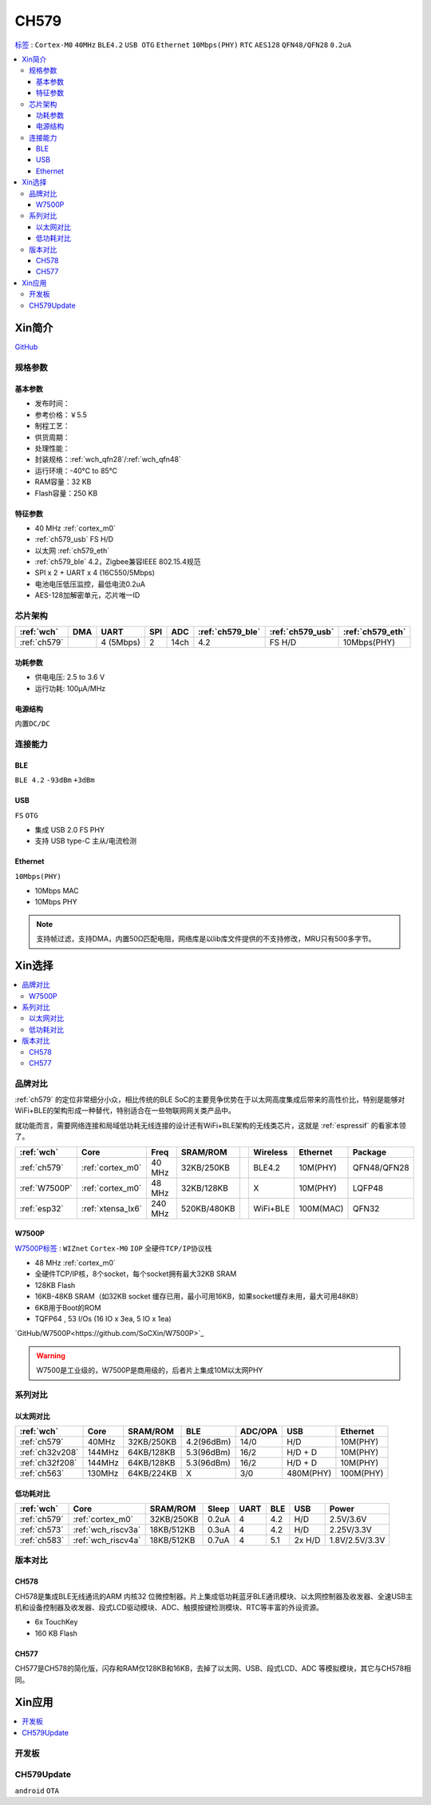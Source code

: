 .. _NO_008:
.. _ch579:

CH579
========

`标签 <http://www.wch.cn/products/CH579.html>`_ : ``Cortex-M0`` ``40MHz`` ``BLE4.2`` ``USB OTG`` ``Ethernet`` ``10Mbps(PHY)`` ``RTC`` ``AES128`` ``QFN48/QFN28`` ``0.2uA``

.. contents::
    :local:

Xin简介
-----------

.. image:: ./images/CH579.png
    :target: http://www.wch.cn/products/CH579.html

`GitHub <https://github.com/SoCXin/CH579>`_

规格参数
~~~~~~~~~~~


基本参数
^^^^^^^^^^^

* 发布时间：
* 参考价格：￥5.5
* 制程工艺：
* 供货周期：
* 处理性能：
* 封装规格：:ref:`wch_qfn28`/:ref:`wch_qfn48`
* 运行环境：-40°C to 85°C
* RAM容量：32 KB
* Flash容量：250 KB

特征参数
^^^^^^^^^^^

* 40 MHz :ref:`cortex_m0`
* :ref:`ch579_usb` FS H/D
* 以太网 :ref:`ch579_eth`
* :ref:`ch579_ble` 4.2，Zigbee兼容IEEE 802.15.4规范
* SPI x 2 + UART x 4 (16C550/5Mbps)
* 电池电压低压监控，最低电流0.2uA
* AES-128加解密单元，芯片唯一ID



芯片架构
~~~~~~~~~~~~

.. list-table::
    :header-rows:  1

    * - :ref:`wch`
      - DMA
      - UART
      - SPI
      - ADC
      - :ref:`ch579_ble`
      - :ref:`ch579_usb`
      - :ref:`ch579_eth`
    * - :ref:`ch579`
      -
      - 4 (5Mbps)
      - 2
      - 14ch
      - 4.2
      - FS H/D
      - 10Mbps(PHY)

.. image:: ./images/CH579s.png
    :target: http://www.wch.cn/downloads/CH579DS1_PDF.html


功耗参数
^^^^^^^^^^^

* 供电电压: 2.5 to 3.6 V
* 运行功耗: 100μA/MHz

.. image:: ./images/CH579pwr1.png
    :target: http://www.wch.cn/downloads/CH579DS1_PDF.html

电源结构
^^^^^^^^^^^

``内置DC/DC``

.. image:: ./images/CH579pwr.png
    :target: http://www.wch.cn/downloads/CH579DS1_PDF.html


连接能力
~~~~~~~~~~~


.. _ch579_ble:

BLE
^^^^^^^^^^^
``BLE 4.2`` ``-93dBm`` ``+3dBm``


.. _ch579_usb:

USB
^^^^^^^^^^^
``FS`` ``OTG``

* 集成 USB 2.0 FS PHY
* 支持 USB type-C 主从/电流检测

.. _ch579_eth:

Ethernet
^^^^^^^^^^^
``10Mbps(PHY)``

* 10Mbps MAC
* 10Mbps PHY

.. note::
    支持帧过滤，支持DMA，内置50Ω匹配电阻，网络库是以lib库文件提供的不支持修改，MRU只有500多字节。


Xin选择
-----------

.. contents::
    :local:

品牌对比
~~~~~~~~~

:ref:`ch579` 的定位非常细分小众，相比传统的BLE SoC的主要竞争优势在于以太网高度集成后带来的高性价比，特别是能够对WiFi+BLE的架构形成一种替代，特别适合在一些物联网网关类产品中。

就功能而言，需要网络连接和局域低功耗无线连接的设计还有WiFi+BLE架构的无线类芯片，这就是 :ref:`espressif` 的看家本领了。

.. list-table::
    :header-rows:  1

    * - :ref:`wch`
      - Core
      - Freq
      - SRAM/ROM
      -
      - Wireless
      - Ethernet
      - Package
    * - :ref:`ch579`
      - :ref:`cortex_m0`
      - 40 MHz
      - 32KB/250KB
      -
      - BLE4.2
      - 10M(PHY)
      - QFN48/QFN28
    * - :ref:`W7500P`
      - :ref:`cortex_m0`
      - 48 MHz
      - 32KB/128KB
      -
      - X
      - 10M(PHY)
      - LQFP48
    * - :ref:`esp32`
      - :ref:`xtensa_lx6`
      - 240 MHz
      - 520KB/480KB
      -
      - WiFi+BLE
      - 100M(MAC)
      - QFN32

.. _W7500P:

W7500P
^^^^^^^^^^^

`W7500P标签 <https://www.iwiznet.cn/products/mcu/w7500p>`_ : ``WIZnet`` ``Cortex-M0`` ``IOP`` ``全硬件TCP/IP协议栈``



* 48 MHz :ref:`cortex_m0`
* 全硬件TCP/IP核，8个socket，每个socket拥有最大32KB SRAM
* 128KB Flash
* 16KB-48KB SRAM（如32KB socket 缓存已用，最小可用16KB，如果socket缓存未用，最大可用48KB）
* 6KB用于Boot的ROM
* TQFP64 , 53 I/Os (16 IO x 3ea, 5 IO x 1ea)

`GitHub/W7500P<https://github.com/SoCXin/W7500P>`_

.. warning::
    W7500是工业级的，W7500P是商用级的，后者片上集成10M以太网PHY

系列对比
~~~~~~~~~


以太网对比
^^^^^^^^^^^

.. list-table::
    :header-rows:  1

    * - :ref:`wch`
      - Core
      - SRAM/ROM
      - BLE
      - ADC/OPA
      - USB
      - Ethernet
    * - :ref:`ch579`
      - 40MHz
      - 32KB/250KB
      - 4.2(96dBm)
      - 14/0
      - H/D
      - 10M(PHY)
    * - :ref:`ch32v208`
      - 144MHz
      - 64KB/128KB
      - 5.3(96dBm)
      - 16/2
      - H/D + D
      - 10M(PHY)
    * - :ref:`ch32f208`
      - 144MHz
      - 64KB/128KB
      - 5.3(96dBm)
      - 16/2
      - H/D + D
      - 10M(PHY)
    * - :ref:`ch563`
      - 130MHz
      - 64KB/224KB
      - X
      - 3/0
      - 480M(PHY)
      - 100M(PHY)


低功耗对比
^^^^^^^^^^^

.. list-table::
    :header-rows:  1

    * - :ref:`wch`
      - Core
      - SRAM/ROM
      - Sleep
      - UART
      - BLE
      - USB
      - Power
    * - :ref:`ch579`
      - :ref:`cortex_m0`
      - 32KB/250KB
      - 0.2uA
      - 4
      - 4.2
      - H/D
      - 2.5V/3.6V
    * - :ref:`ch573`
      - :ref:`wch_riscv3a`
      - 18KB/512KB
      - 0.3uA
      - 4
      - 4.2
      - H/D
      - 2.25V/3.3V
    * - :ref:`ch583`
      - :ref:`wch_riscv4a`
      - 18KB/512KB
      - 0.7uA
      - 4
      - 5.1
      - 2x H/D
      - 1.8V/2.5V/3.3V

版本对比
~~~~~~~~~

.. image:: images/CH579l.png
    :target: http://www.wch.cn/products/CH579.html

.. _ch578:

CH578
^^^^^^^^^^^

CH578是集成BLE无线通讯的ARM 内核32 位微控制器。片上集成低功耗蓝牙BLE通讯模块、以太网控制器及收发器、全速USB主机和设备控制器及收发器、段式LCD驱动模块、ADC、触摸按键检测模块、RTC等丰富的外设资源。

* 6x TouchKey
* 160 KB Flash

.. _ch577:

CH577
^^^^^^^^^^^

CH577是CH578的简化版，闪存和RAM仅128KB和16KB，去掉了以太网、USB、段式LCD、ADC 等模拟模块，其它与CH578相同。


Xin应用
-----------

.. contents::
    :local:

开发板
~~~~~~~~~~

.. image:: images/B_CH579.jpg
    :target: https://item.taobao.com/item.htm?spm=a230r.1.14.18.a51ac05bwhVsnp&id=608342676773&ns=1&abbucket=19#detail


CH579Update
~~~~~~~~~~~~~

``android`` ``OTA``

